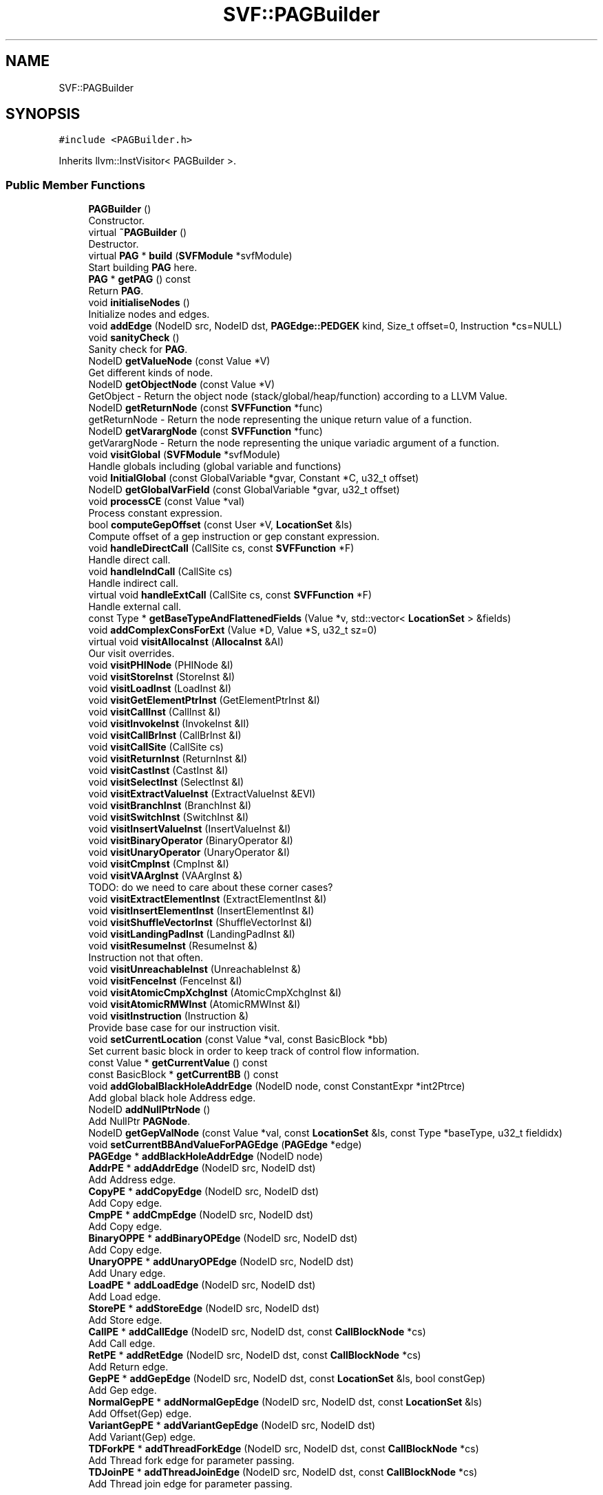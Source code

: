 .TH "SVF::PAGBuilder" 3 "Sun Feb 14 2021" "SVF" \" -*- nroff -*-
.ad l
.nh
.SH NAME
SVF::PAGBuilder
.SH SYNOPSIS
.br
.PP
.PP
\fC#include <PAGBuilder\&.h>\fP
.PP
Inherits llvm::InstVisitor< PAGBuilder >\&.
.SS "Public Member Functions"

.in +1c
.ti -1c
.RI "\fBPAGBuilder\fP ()"
.br
.RI "Constructor\&. "
.ti -1c
.RI "virtual \fB~PAGBuilder\fP ()"
.br
.RI "Destructor\&. "
.ti -1c
.RI "virtual \fBPAG\fP * \fBbuild\fP (\fBSVFModule\fP *svfModule)"
.br
.RI "Start building \fBPAG\fP here\&. "
.ti -1c
.RI "\fBPAG\fP * \fBgetPAG\fP () const"
.br
.RI "Return \fBPAG\fP\&. "
.ti -1c
.RI "void \fBinitialiseNodes\fP ()"
.br
.RI "Initialize nodes and edges\&. "
.ti -1c
.RI "void \fBaddEdge\fP (NodeID src, NodeID dst, \fBPAGEdge::PEDGEK\fP kind, Size_t offset=0, Instruction *cs=NULL)"
.br
.ti -1c
.RI "void \fBsanityCheck\fP ()"
.br
.RI "Sanity check for \fBPAG\fP\&. "
.ti -1c
.RI "NodeID \fBgetValueNode\fP (const Value *V)"
.br
.RI "Get different kinds of node\&. "
.ti -1c
.RI "NodeID \fBgetObjectNode\fP (const Value *V)"
.br
.RI "GetObject - Return the object node (stack/global/heap/function) according to a LLVM Value\&. "
.ti -1c
.RI "NodeID \fBgetReturnNode\fP (const \fBSVFFunction\fP *func)"
.br
.RI "getReturnNode - Return the node representing the unique return value of a function\&. "
.ti -1c
.RI "NodeID \fBgetVarargNode\fP (const \fBSVFFunction\fP *func)"
.br
.RI "getVarargNode - Return the node representing the unique variadic argument of a function\&. "
.ti -1c
.RI "void \fBvisitGlobal\fP (\fBSVFModule\fP *svfModule)"
.br
.RI "Handle globals including (global variable and functions) "
.ti -1c
.RI "void \fBInitialGlobal\fP (const GlobalVariable *gvar, Constant *C, u32_t offset)"
.br
.ti -1c
.RI "NodeID \fBgetGlobalVarField\fP (const GlobalVariable *gvar, u32_t offset)"
.br
.ti -1c
.RI "void \fBprocessCE\fP (const Value *val)"
.br
.RI "Process constant expression\&. "
.ti -1c
.RI "bool \fBcomputeGepOffset\fP (const User *V, \fBLocationSet\fP &ls)"
.br
.RI "Compute offset of a gep instruction or gep constant expression\&. "
.ti -1c
.RI "void \fBhandleDirectCall\fP (CallSite cs, const \fBSVFFunction\fP *F)"
.br
.RI "Handle direct call\&. "
.ti -1c
.RI "void \fBhandleIndCall\fP (CallSite cs)"
.br
.RI "Handle indirect call\&. "
.ti -1c
.RI "virtual void \fBhandleExtCall\fP (CallSite cs, const \fBSVFFunction\fP *F)"
.br
.RI "Handle external call\&. "
.ti -1c
.RI "const Type * \fBgetBaseTypeAndFlattenedFields\fP (Value *v, std::vector< \fBLocationSet\fP > &fields)"
.br
.ti -1c
.RI "void \fBaddComplexConsForExt\fP (Value *D, Value *S, u32_t sz=0)"
.br
.ti -1c
.RI "virtual void \fBvisitAllocaInst\fP (\fBAllocaInst\fP &AI)"
.br
.RI "Our visit overrides\&. "
.ti -1c
.RI "void \fBvisitPHINode\fP (PHINode &I)"
.br
.ti -1c
.RI "void \fBvisitStoreInst\fP (StoreInst &I)"
.br
.ti -1c
.RI "void \fBvisitLoadInst\fP (LoadInst &I)"
.br
.ti -1c
.RI "void \fBvisitGetElementPtrInst\fP (GetElementPtrInst &I)"
.br
.ti -1c
.RI "void \fBvisitCallInst\fP (CallInst &I)"
.br
.ti -1c
.RI "void \fBvisitInvokeInst\fP (InvokeInst &II)"
.br
.ti -1c
.RI "void \fBvisitCallBrInst\fP (CallBrInst &I)"
.br
.ti -1c
.RI "void \fBvisitCallSite\fP (CallSite cs)"
.br
.ti -1c
.RI "void \fBvisitReturnInst\fP (ReturnInst &I)"
.br
.ti -1c
.RI "void \fBvisitCastInst\fP (CastInst &I)"
.br
.ti -1c
.RI "void \fBvisitSelectInst\fP (SelectInst &I)"
.br
.ti -1c
.RI "void \fBvisitExtractValueInst\fP (ExtractValueInst &EVI)"
.br
.ti -1c
.RI "void \fBvisitBranchInst\fP (BranchInst &I)"
.br
.ti -1c
.RI "void \fBvisitSwitchInst\fP (SwitchInst &I)"
.br
.ti -1c
.RI "void \fBvisitInsertValueInst\fP (InsertValueInst &I)"
.br
.ti -1c
.RI "void \fBvisitBinaryOperator\fP (BinaryOperator &I)"
.br
.ti -1c
.RI "void \fBvisitUnaryOperator\fP (UnaryOperator &I)"
.br
.ti -1c
.RI "void \fBvisitCmpInst\fP (CmpInst &I)"
.br
.ti -1c
.RI "void \fBvisitVAArgInst\fP (VAArgInst &)"
.br
.RI "TODO: do we need to care about these corner cases? "
.ti -1c
.RI "void \fBvisitExtractElementInst\fP (ExtractElementInst &I)"
.br
.ti -1c
.RI "void \fBvisitInsertElementInst\fP (InsertElementInst &I)"
.br
.ti -1c
.RI "void \fBvisitShuffleVectorInst\fP (ShuffleVectorInst &I)"
.br
.ti -1c
.RI "void \fBvisitLandingPadInst\fP (LandingPadInst &I)"
.br
.ti -1c
.RI "void \fBvisitResumeInst\fP (ResumeInst &)"
.br
.RI "Instruction not that often\&. "
.ti -1c
.RI "void \fBvisitUnreachableInst\fP (UnreachableInst &)"
.br
.ti -1c
.RI "void \fBvisitFenceInst\fP (FenceInst &I)"
.br
.ti -1c
.RI "void \fBvisitAtomicCmpXchgInst\fP (AtomicCmpXchgInst &I)"
.br
.ti -1c
.RI "void \fBvisitAtomicRMWInst\fP (AtomicRMWInst &I)"
.br
.ti -1c
.RI "void \fBvisitInstruction\fP (Instruction &)"
.br
.RI "Provide base case for our instruction visit\&. "
.ti -1c
.RI "void \fBsetCurrentLocation\fP (const Value *val, const BasicBlock *bb)"
.br
.RI "Set current basic block in order to keep track of control flow information\&. "
.ti -1c
.RI "const Value * \fBgetCurrentValue\fP () const"
.br
.ti -1c
.RI "const BasicBlock * \fBgetCurrentBB\fP () const"
.br
.ti -1c
.RI "void \fBaddGlobalBlackHoleAddrEdge\fP (NodeID node, const ConstantExpr *int2Ptrce)"
.br
.RI "Add global black hole Address edge\&. "
.ti -1c
.RI "NodeID \fBaddNullPtrNode\fP ()"
.br
.RI "Add NullPtr \fBPAGNode\fP\&. "
.ti -1c
.RI "NodeID \fBgetGepValNode\fP (const Value *val, const \fBLocationSet\fP &ls, const Type *baseType, u32_t fieldidx)"
.br
.ti -1c
.RI "void \fBsetCurrentBBAndValueForPAGEdge\fP (\fBPAGEdge\fP *edge)"
.br
.ti -1c
.RI "\fBPAGEdge\fP * \fBaddBlackHoleAddrEdge\fP (NodeID node)"
.br
.ti -1c
.RI "\fBAddrPE\fP * \fBaddAddrEdge\fP (NodeID src, NodeID dst)"
.br
.RI "Add Address edge\&. "
.ti -1c
.RI "\fBCopyPE\fP * \fBaddCopyEdge\fP (NodeID src, NodeID dst)"
.br
.RI "Add Copy edge\&. "
.ti -1c
.RI "\fBCmpPE\fP * \fBaddCmpEdge\fP (NodeID src, NodeID dst)"
.br
.RI "Add Copy edge\&. "
.ti -1c
.RI "\fBBinaryOPPE\fP * \fBaddBinaryOPEdge\fP (NodeID src, NodeID dst)"
.br
.RI "Add Copy edge\&. "
.ti -1c
.RI "\fBUnaryOPPE\fP * \fBaddUnaryOPEdge\fP (NodeID src, NodeID dst)"
.br
.RI "Add Unary edge\&. "
.ti -1c
.RI "\fBLoadPE\fP * \fBaddLoadEdge\fP (NodeID src, NodeID dst)"
.br
.RI "Add Load edge\&. "
.ti -1c
.RI "\fBStorePE\fP * \fBaddStoreEdge\fP (NodeID src, NodeID dst)"
.br
.RI "Add Store edge\&. "
.ti -1c
.RI "\fBCallPE\fP * \fBaddCallEdge\fP (NodeID src, NodeID dst, const \fBCallBlockNode\fP *cs)"
.br
.RI "Add Call edge\&. "
.ti -1c
.RI "\fBRetPE\fP * \fBaddRetEdge\fP (NodeID src, NodeID dst, const \fBCallBlockNode\fP *cs)"
.br
.RI "Add Return edge\&. "
.ti -1c
.RI "\fBGepPE\fP * \fBaddGepEdge\fP (NodeID src, NodeID dst, const \fBLocationSet\fP &ls, bool constGep)"
.br
.RI "Add Gep edge\&. "
.ti -1c
.RI "\fBNormalGepPE\fP * \fBaddNormalGepEdge\fP (NodeID src, NodeID dst, const \fBLocationSet\fP &ls)"
.br
.RI "Add Offset(Gep) edge\&. "
.ti -1c
.RI "\fBVariantGepPE\fP * \fBaddVariantGepEdge\fP (NodeID src, NodeID dst)"
.br
.RI "Add Variant(Gep) edge\&. "
.ti -1c
.RI "\fBTDForkPE\fP * \fBaddThreadForkEdge\fP (NodeID src, NodeID dst, const \fBCallBlockNode\fP *cs)"
.br
.RI "Add Thread fork edge for parameter passing\&. "
.ti -1c
.RI "\fBTDJoinPE\fP * \fBaddThreadJoinEdge\fP (NodeID src, NodeID dst, const \fBCallBlockNode\fP *cs)"
.br
.RI "Add Thread join edge for parameter passing\&. "
.in -1c
.SH "Detailed Description"
.PP 
\fBPAG\fP Builder 
.SH "Member Function Documentation"
.PP 
.SS "void PAGBuilder::addComplexConsForExt (Value * D, Value * S, u32_t sz = \fC0\fP)"
Add the load/store constraints and temp\&. nodes for the complex constraint *D = *S (where D/S may point to structs)\&. If sz is 0, we will add edges for all fields\&.
.SS "NodeID SVF::PAGBuilder::addNullPtrNode ()\fC [inline]\fP"

.PP
Add NullPtr \fBPAGNode\fP\&. let all undef value or non-determined pointers points-to black hole
.SS "\fBPAG\fP * PAGBuilder::build (\fBSVFModule\fP * svfModule)\fC [virtual]\fP"

.PP
Start building \fBPAG\fP here\&. Start building \fBPAG\fP here initial external library information initial \fBPAG\fP nodes
.PP
initial \fBPAG\fP edges: // handle globals
.PP
handle functions
.PP
collect return node of function fun
.PP
Return \fBPAG\fP node will not be created for function which can not reach the return instruction due to call to abort(), exit(), etc\&. In 176\&.gcc of SPEC 2000, function build_objc_string() from c-lang\&.c shows an example when fun\&.doesNotReturn() evaluates to TRUE because of abort()\&.
.PP
To be noted, we do not record arguments which are in declared function without body TODO: what about external functions with \fBPAG\fP imported by commandline?
.SS "bool PAGBuilder::computeGepOffset (const User * V, \fBLocationSet\fP & ls)"

.PP
Compute offset of a gep instruction or gep constant expression\&. Return the object node offset according to GEP insn (V)\&. Given a gep edge p = q + i, if 'i' is a constant then we return its offset size otherwise if 'i' is a variable determined by runtime, then it is a variant offset Return TRUE if the offset of this GEP insn is a constant\&. 
.SS "const Type * PAGBuilder::getBaseTypeAndFlattenedFields (Value * V, std::vector< \fBLocationSet\fP > & fields)"
Find the base type and the max possible offset of an object pointed to by (V)\&. 
.SS "NodeID PAGBuilder::getGepValNode (const Value * val, const \fBLocationSet\fP & ls, const Type * baseType, u32_t fieldidx)"
Add a temp field value node according to base value and offset this node is after the initial node method, it is out of scope of symInfo table 
.SS "NodeID PAGBuilder::getGlobalVarField (const GlobalVariable * gvar, u32_t offset)"
Get the field of the global variable node FIXME:Here we only get the field that actually used in the program We ignore the initialization of global variable field that not used in the program if we did not find the constant expression in the program, then we need to create a gep node for this field
.SS "void PAGBuilder::handleDirectCall (CallSite cs, const \fBSVFFunction\fP * F)"

.PP
Handle direct call\&. Add the constraints for a direct, non-external call\&. FIXME: this assertion should be placed for correct checking except bug program like 188\&.ammp, 300\&.twolf
.SS "void PAGBuilder::handleExtCall (CallSite cs, const \fBSVFFunction\fP * callee)\fC [virtual]\fP"

.PP
Handle external call\&. Handle external calls this case is for strcpy(dst,src); to maintain its semantics we will store src to the base of dst instead of dst\&. dst = load base store src base
.PP
create inter-procedural \fBPAG\fP edges for thread forks
.PP
pthread_create has 1 arg\&. apr_thread_create has 2 arg\&.
.PP
Connect actual parameter to formal parameter of the start routine
.PP
handle indirect calls at pthread create APIs e\&.g\&., pthread_create(&t1, NULL, fp, \&.\&.\&.); const Value* fun = \fBThreadAPI::getThreadAPI()\fP->getForkedFun(inst); if(!SVFUtil::isa<Function>(fun)) pag->addIndirectCallsites(cs,pag->getValueNode(fun));
.PP
If forkedFun does not pass to spawnee as function type but as void pointer remember to update inter-procedural callgraph/PAG/SVFG etc\&. when indirect call targets are resolved We don't connect the callgraph here, further investigation is need to hanle mod-ref during \fBSVFG\fP construction\&.
.PP
create inter-procedural \fBPAG\fP edges for hare_parallel_for calls
.PP
The task function of hare_parallel_for has 3 args\&.
.PP
Connect actual parameter to formal parameter of the start routine
.PP
handle indirect calls at hare_parallel_for (e\&.g\&., hare_parallel_for(\&.\&.\&., fp, \&.\&.\&.); const Value* fun = \fBThreadAPI::getThreadAPI()\fP->getForkedFun(inst); if(!SVFUtil::isa<Function>(fun)) pag->addIndirectCallsites(cs,pag->getValueNode(fun));
.PP
TODO: inter-procedural \fBPAG\fP edges for thread joins
.SS "void PAGBuilder::handleIndCall (CallSite cs)"

.PP
Handle indirect call\&. Indirect call is resolved on-the-fly during pointer analysis 
.SS "void PAGBuilder::InitialGlobal (const GlobalVariable * gvar, Constant * C, u32_t offset)"
src should not point to anything yet
.SS "void PAGBuilder::initialiseNodes ()"

.PP
Initialize nodes and edges\&. add address edges for constant nodes\&.
.SS "void PAGBuilder::processCE (const Value * val)"

.PP
Process constant expression\&. Handle constant expression, and connect the gep edge 
.SS "void PAGBuilder::setCurrentBBAndValueForPAGEdge (\fBPAGEdge\fP * edge)"
We assume every \fBGepValPN\fP and its \fBGepPE\fP are unique across whole program
.SS "void PAGBuilder::visitAllocaInst (\fBAllocaInst\fP & inst)\fC [virtual]\fP"

.PP
Our visit overrides\&. Visit alloca instructions Add edge V (dst) <-- O (src), V here is a value node on \fBPAG\fP, O is object node on \fBPAG\fP 
.SS "void PAGBuilder::visitBinaryOperator (BinaryOperator & inst)"
Visit Binary Operator 
.SS "void PAGBuilder::visitBranchInst (BranchInst & inst)"
Branch and switch instructions are treated as UnaryOP br cmp label if\&.then, label if\&.else 
.SS "void PAGBuilder::visitCallSite (CallSite cs)"
Collect callsite arguments and returns
.SS "void PAGBuilder::visitCmpInst (CmpInst & inst)"
Visit compare instruction 
.SS "void PAGBuilder::visitExtractElementInst (ExtractElementInst & inst)"
The �extractelement� instruction extracts a single scalar element from a vector at a specified index\&. TODO: for now we just assume the pointer after extraction points to blackhole The first operand of an �extractelement� instruction is a value of vector type\&. The second operand is an index indicating the position from which to extract the element\&.
.PP
<result> = extractelement <4 x i32> vec, i32 0 ; yields i32 
.SS "void PAGBuilder::visitExtractValueInst (ExtractValueInst & inst)"
visit extract value instructions for structures in registers TODO: for now we just assume the pointer after extraction points to blackhole for example %24 = extractvalue { i32, struct\&.s_hash* } call34, 0 %24 is a pointer points to first field of a register value call34 however we can not create call34 as an memory object, as it is register value\&. Is that necessary treat extract value as getelementptr instruction later to get more precise results? 
.SS "void PAGBuilder::visitGetElementPtrInst (GetElementPtrInst & inst)"
Visit getelementptr instructions 
.SS "void PAGBuilder::visitGlobal (\fBSVFModule\fP * svfModule)"

.PP
Handle globals including (global variable and functions) Visit global variables for building \fBPAG\fP initialize global variable
.PP
initialize global functions
.SS "void PAGBuilder::visitPHINode (PHINode & inst)"
Visit phi instructions 
.SS "void PAGBuilder::visitReturnInst (ReturnInst & inst)"
Visit return instructions of a function 
.SS "void PAGBuilder::visitSelectInst (SelectInst & inst)"
Visit select instructions Two operands have same incoming basic block, both are the current BB
.SS "void PAGBuilder::visitStoreInst (StoreInst & inst)"
Visit store instructions 
.SS "void PAGBuilder::visitUnaryOperator (UnaryOperator & inst)"
Visit Unary Operator 

.SH "Author"
.PP 
Generated automatically by Doxygen for SVF from the source code\&.
